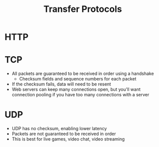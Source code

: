 :PROPERTIES:
:ID:       78573C75-A04A-450F-98B8-A650B7AC286A
:END:
#+title: Transfer Protocols
* HTTP
* TCP

- All packets are guaranteed to be received in order using a handshake
  - Checksum fields and sequence numbers for each packet

- If the checksum fails, data will need to be resent
- Web servers can keep many connections open, but you'll want connection pooling if
    you have too many connections with a server

* UDP

- UDP has no checksum, enabling lower latency
- Packets are not guaranteed to be received in order
- This is best for live games, video chat, video streaming
